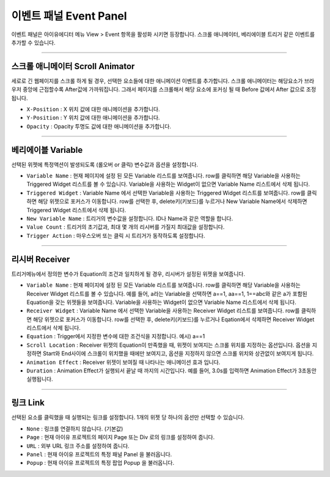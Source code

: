 

이벤트 패널 Event Panel
====================

이벤트 패널은 아이유에디터 메뉴 View > Event 항목을 활성화 시키면 등장합니다. 스크롤 애니메이터, 베리에이블 트리거 같은 이벤트를 추가할 수 있습니다.


----------

.. image:: resource/iu_manual_panel_event_01scr.png

스크롤 애니메이터 Scroll Animator
--------
세로로 긴 웹페이지를 스크롤 하게 될 경우, 선택한 요소들에 대한 애니메이션 이벤트를 추가합니다. 스크롤 애니메이터는 해당요소가 브라우저 중앙에 근접할수록 After값에 가까워집니다. 그래서 페이지를 스크롤해서 해당 요소에 포커싱 될 때 Before 값에서 After 값으로 조정됩니다.


* ``X-Position`` : X 위치 값에 대한 애니메이션을 추가합니다.
* ``Y-Position`` : Y 위치 값에 대한 애니메이션을 추가합니다.
* ``Opacity`` : Opacity 투명도 값에 대한 애니메이션을 추가합니다.



----------

.. image:: resource/iu_manual_panel_event_02var.png

베리에이블 Variable
----------------

선택된 위젯에 특정액션이 발생되도록 (롤오버 or 클릭) 변수값과 옵션을 설정합니다.

* ``Variable Name`` : 현재 페이지에 설정 된 모든 Variable 리스트를 보여줍니다. row를 클릭하면 해당 Variable을 사용하는 Triggered Widget 리스트를 볼 수 있습니다. Variable을 사용하는 Widget이 없으면 Variable Name 리스트에서 삭제 됩니다.

* ``Triggered Widget`` : Variable Name 에서 선택한 Variable을 사용하는 Triggered Widget 리스트를 보여줍니다. row를 클릭하면 해당 위젯으로 포커스가 이동합니다. row를 선택한 후, delete키(키보드)를 누르거나 New Variable Name에서 삭제하면 Triggered Widget 리스트에서 삭제 됩니다.

* ``New Variable Name`` : 트리거의 변수값을 설정합니다. ID나 Name과 같은 역할을 합니다.

* ``Value Count`` : 트리거의 초기값과, 최대 몇 개의 리시버를 가질지 최대값을 설정합니다.

* ``Trigger Action`` : 마우스오버 또는 클릭 시 트리거가 동작하도록 설정합니다.


----------

.. image:: resource/iu_manual_panel_event_03receiver.png

리시버 Receiver
-------------

트리거메뉴에서 정의한 변수가 Equation의 조건과 일치하게 될 경우, 리시버가 설정된 위젯을 보여줍니다.

* ``Variable Name`` : 현재 페이지에 설정 된 모든 Variable 리스트를 보여줍니다. row를 클릭하면 해당 Variable을 사용하는 Receiver Widget 리스트를 볼 수 있습니다. 예를 들어, a라는 Variable을 선택하면 a==1, aa==1, 1==abc와 같은 a가 포함된 Equation을 갖는 위젯들을 보여줍니다. Variable을 사용하는 Widget이 없으면 Variable Name 리스트에서 삭제 됩니다.

* ``Receiver Widget`` : Variable Name 에서 선택한 Variable을 사용하는 Receiver Widget 리스트를 보여줍니다. row를 클릭하면 해당 위젯으로 포커스가 이동합니다. row를 선택한 후, delete키(키보드)를 누르거나 Eqation에서 삭제하면 Receiver Widget 리스트에서 삭제 됩니다.

* ``Equation`` : Trigger에서 지정한 변수에 대한 조건식을 지정합니다. 예시) a==1

* ``Scroll Location`` : Receiver 위젯의 Equation이 만족했을 때, 위젯이 보여지는 스크롤 위치를 지정하는 옵션입니다. 옵션을 지정하면 Start와 End사이에 스크롤이 위치했을 때에만 보여지고, 옵션을 지정하지 않으면 스크롤 위치와 상관없이 보여지게 됩니다.

* ``Animation Effect`` : Receiver 위젯이 보여질 때 나타나는 애니메이션 효과 입니다.

* ``Duration`` : Animation Effect가 실행되서 끝날 때 까지의 시간입니다. 예를 들어, 3.0s를 입력하면 Animation Effect가 3초동안 실행됩니다. 




----------

.. image:: resource/iu_manual_panel_event_04link.png

링크 Link
-------------


선택된 요소를 클릭했을 때 실행되는 링크를 설정합니다. 1개의 위젯 당 하나의 옵션만 선택할 수 있습니다.

* ``None`` : 링크를 연결하지 않습니다. (기본값)

* ``Page`` : 현재 아이유 프로젝트의 페이지 Page 또는 Div 로의 링크를 설정하여 줍니다.

* ``URL`` : 외부 URL 링크 주소를 설정하여 줍니다.

* ``Panel`` : 현재 아이유 프로젝트의 특정 패널 Panel 을 불러옵니다.

* ``Popup`` : 현재 아이유 프로젝트의 특정 팝업 Popup 을 불러옵니다.


